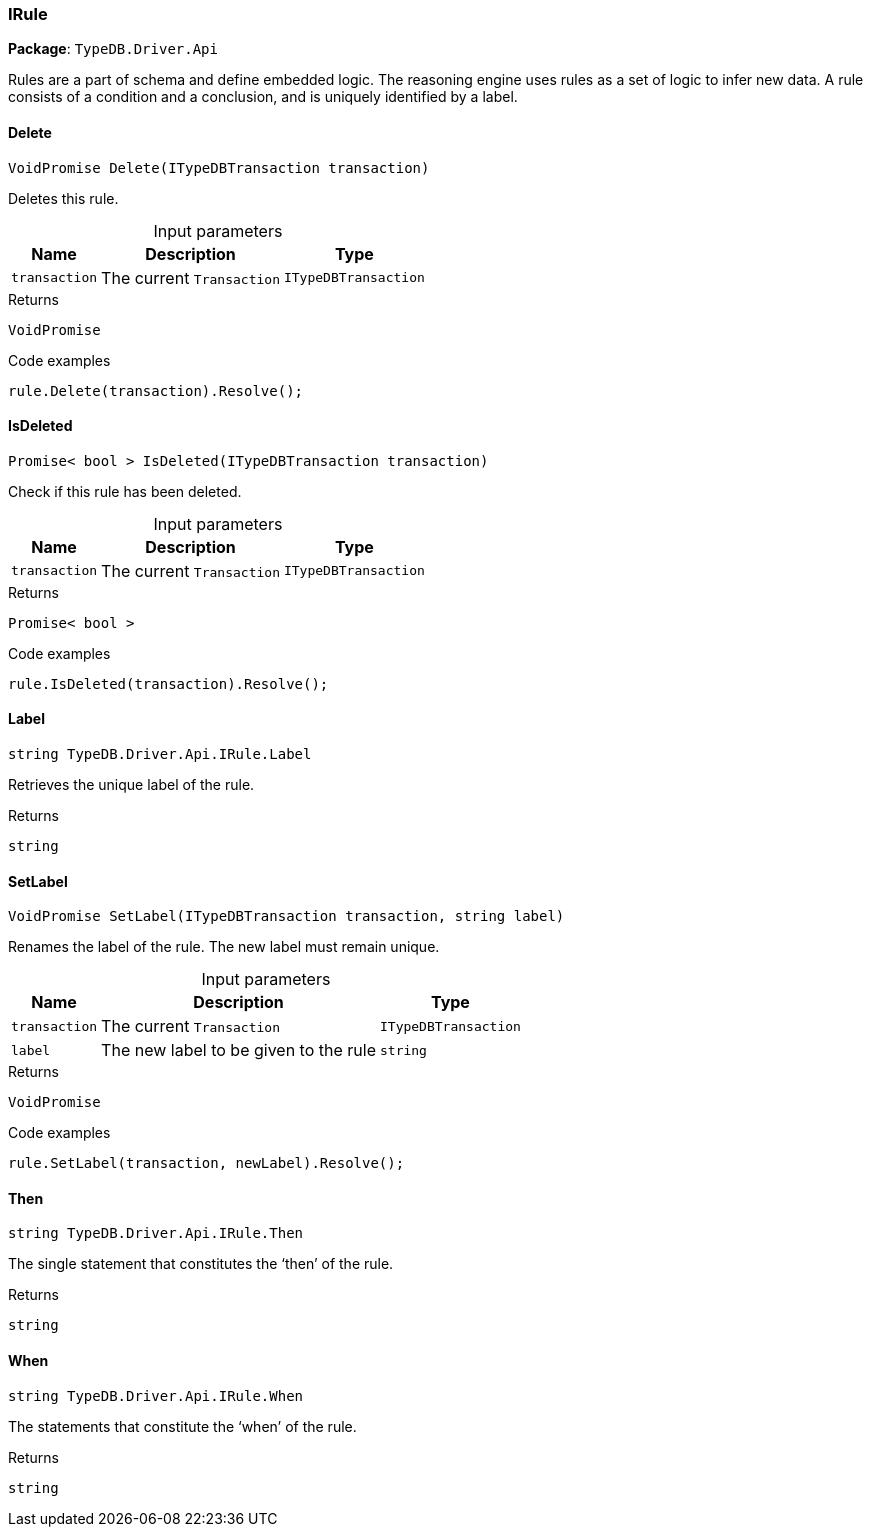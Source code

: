 [#_IRule]
=== IRule

*Package*: `TypeDB.Driver.Api`



Rules are a part of schema and define embedded logic. The reasoning engine uses rules as a set of logic to infer new data. A rule consists of a condition and a conclusion, and is uniquely identified by a label.

// tag::methods[]
[#_VoidPromise_TypeDB_Driver_Api_IRule_Delete___ITypeDBTransaction_transaction_]
==== Delete

[source,cs]
----
VoidPromise Delete(ITypeDBTransaction transaction)
----



Deletes this rule.


[caption=""]
.Input parameters
[cols="~,~,~"]
[options="header"]
|===
|Name |Description |Type
a| `transaction` a| The current ``Transaction`` a| `ITypeDBTransaction`
|===

[caption=""]
.Returns
`VoidPromise`

[caption=""]
.Code examples
[source,cs]
----
rule.Delete(transaction).Resolve();
----

[#_Promise__bool___TypeDB_Driver_Api_IRule_IsDeleted___ITypeDBTransaction_transaction_]
==== IsDeleted

[source,cs]
----
Promise< bool > IsDeleted(ITypeDBTransaction transaction)
----



Check if this rule has been deleted.


[caption=""]
.Input parameters
[cols="~,~,~"]
[options="header"]
|===
|Name |Description |Type
a| `transaction` a| The current ``Transaction`` a| `ITypeDBTransaction`
|===

[caption=""]
.Returns
`Promise< bool >`

[caption=""]
.Code examples
[source,cs]
----
rule.IsDeleted(transaction).Resolve();
----

[#_string_TypeDB_Driver_Api_IRule_Label]
==== Label

[source,cs]
----
string TypeDB.Driver.Api.IRule.Label
----



Retrieves the unique label of the rule.

[caption=""]
.Returns
`string`

[#_VoidPromise_TypeDB_Driver_Api_IRule_SetLabel___ITypeDBTransaction_transaction__string_label_]
==== SetLabel

[source,cs]
----
VoidPromise SetLabel(ITypeDBTransaction transaction, string label)
----



Renames the label of the rule. The new label must remain unique.


[caption=""]
.Input parameters
[cols="~,~,~"]
[options="header"]
|===
|Name |Description |Type
a| `transaction` a| The current ``Transaction`` a| `ITypeDBTransaction`
a| `label` a| The new label to be given to the rule a| `string`
|===

[caption=""]
.Returns
`VoidPromise`

[caption=""]
.Code examples
[source,cs]
----
rule.SetLabel(transaction, newLabel).Resolve();
----

[#_string_TypeDB_Driver_Api_IRule_Then]
==== Then

[source,cs]
----
string TypeDB.Driver.Api.IRule.Then
----



The single statement that constitutes the ‘then’ of the rule.

[caption=""]
.Returns
`string`

[#_string_TypeDB_Driver_Api_IRule_When]
==== When

[source,cs]
----
string TypeDB.Driver.Api.IRule.When
----



The statements that constitute the ‘when’ of the rule.

[caption=""]
.Returns
`string`

// end::methods[]

